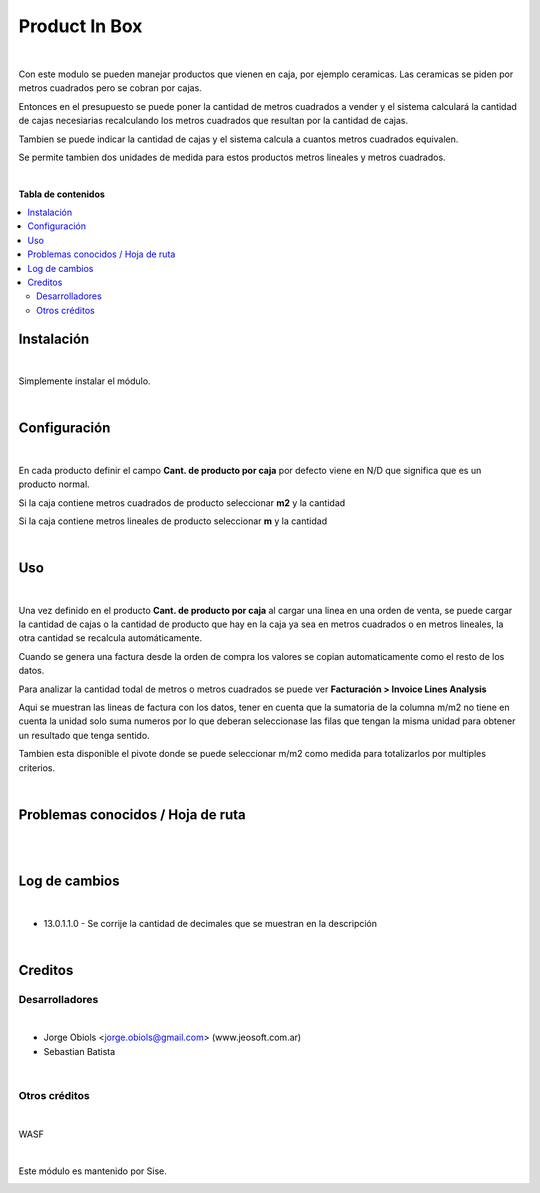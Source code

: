 ==============
Product In Box
==============

.. !!!!!!!!!!!!!!!!!!!!!!!!!!!!!!!!!!!!!!!!!!
   !!   This file was generated by gen-readme   !!
   !!     changes will be overwritten.          !!
   !!!!!!!!!!!!!!!!!!!!!!!!!!!!!!!!!!!!!!!!!!!!!!!

.. |badge1| image:: https://img.shields.io/badge/maturity-Beta-yellow.png
    :target: https://odoo-community.org/page/development-status
    :alt: Beta
.. |badge2| image:: https://img.shields.io/badge/licence-OPL--1-blue.png
    :target: https://www.tldrlegal.com/license/open-public-license-v1-0-opl-1-0
    :alt: License: OPL-1
.. |badge3| image:: https://img.shields.io/badge/pre_commit-passed-green
    :target: https://pre-commit.com/
    :alt: Pre-Commit

|badge1| |badge2| |badge3| 

|

Con este modulo se pueden manejar productos que vienen en caja, por ejemplo ceramicas.
Las ceramicas se piden por metros cuadrados pero se cobran por cajas.

Entonces en el presupuesto se puede poner la cantidad de metros cuadrados a vender y
el sistema calculará la cantidad de cajas necesiarias recalculando los metros
cuadrados que resultan por la cantidad de cajas.

Tambien se puede indicar la cantidad de cajas y el sistema calcula a cuantos metros
cuadrados equivalen.

Se permite tambien dos unidades de medida para estos productos metros lineales y
metros cuadrados.

|



**Tabla de contenidos**

.. contents::
   :local:



Instalación
===========

|

Simplemente instalar el módulo.

|

Configuración
=============

|

En cada producto definir el campo **Cant. de producto por caja**
por defecto viene en N/D que significa que es un producto normal.

Si la caja contiene metros cuadrados de producto seleccionar **m2** y la cantidad

Si la caja contiene metros lineales de producto seleccionar **m** y la cantidad

|

Uso
===

|

Una vez definido en el producto **Cant. de producto por caja**
al cargar una linea en una orden de venta, se puede cargar la cantidad
de cajas o la cantidad de producto que hay en la caja ya sea en metros cuadrados o en metros
lineales, la otra cantidad se recalcula automáticamente.

Cuando se genera una factura desde la orden de compra los valores
se copian automaticamente como el resto de los datos.

Para analizar la cantidad todal de metros o metros cuadrados se
puede ver **Facturación > Invoice Lines Analysis**

Aqui se muestran las lineas de factura con los datos, tener en cuenta
que la sumatoria de la columna m/m2 no tiene en cuenta la unidad solo
suma numeros por lo que deberan seleccionase las filas que tengan
la misma unidad para obtener un resultado que tenga sentido.

Tambien esta disponible el pivote donde se puede seleccionar
m/m2 como medida para totalizarlos por multiples criterios.

|

Problemas conocidos / Hoja de ruta
==================================

|

|

Log de cambios
==============

|

* 13.0.1.1.0 - Se corrije la cantidad de decimales que se muestran en la descripción

|

Creditos
========

Desarrolladores
~~~~~~~~~~~~~~~

|

* Jorge Obiols <jorge.obiols@gmail.com> (www.jeosoft.com.ar)
* Sebastian Batista

|

Otros créditos
~~~~~~~~~~~~~~

|

WASF

|

Este módulo es mantenido por Sise.

.. image:: https:/nowebsite.com/logo.png
   :alt: https:/nowebsite.com
   :target: https:/nowebsite.com
